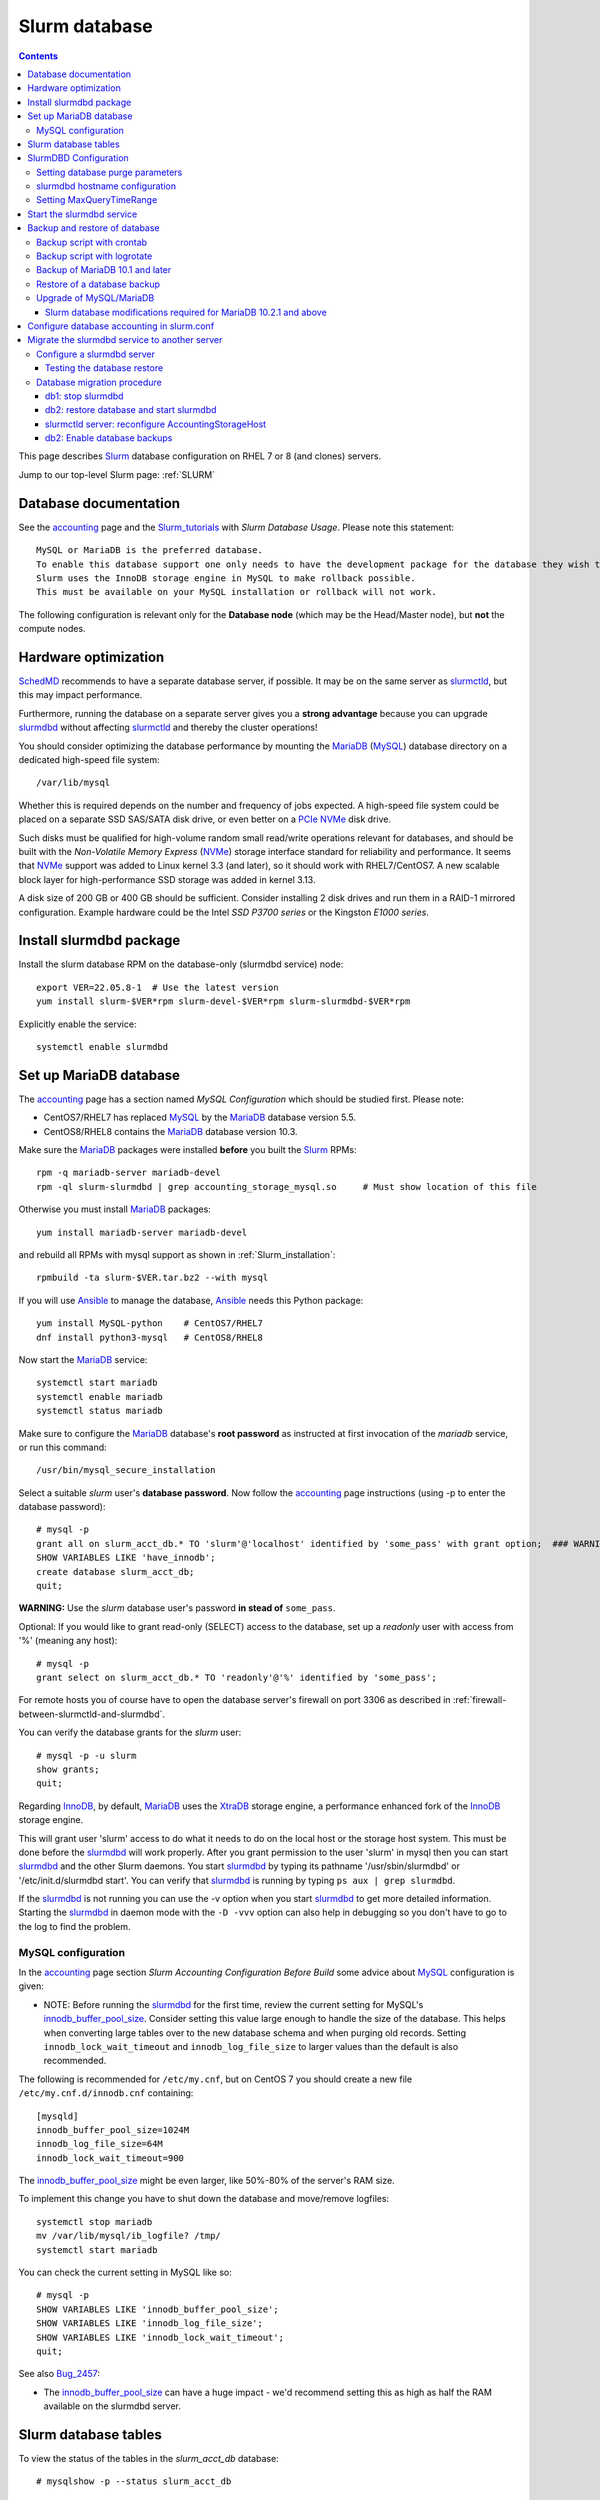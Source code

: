 .. _Slurm_database:

==============
Slurm database
==============

.. Contents::

This page describes Slurm_ database configuration on RHEL 7 or 8 (and clones) servers.

Jump to our top-level Slurm page: :ref:`SLURM`

.. _Slurm_Quick_Start: https://slurm.schedmd.com/quickstart_admin.html
.. _Slurm: https://www.schedmd.com/
.. _SchedMD: https://www.schedmd.com/
.. _Slurm_docs: https://slurm.schedmd.com/
.. _Slurm_FAQ: https://slurm.schedmd.com/faq.html
.. _Slurm_download: https://slurm.schedmd.com/download.html
.. _Slurm_mailing_lists: https://lists.schedmd.com/cgi-bin/dada/mail.cgi/list
.. _slurm_devel_archive: https://groups.google.com/forum/#!forum/slurm-devel
.. _Slurm_publications: https://slurm.schedmd.com/publications.html
.. _Slurm_tutorials: https://slurm.schedmd.com/tutorials.html
.. _Slurm_bugs: https://bugs.schedmd.com
.. _Slurm_man_pages: https://slurm.schedmd.com/man_index.html
.. _slurmdbd: https://slurm.schedmd.com/slurmdbd.html
.. _slurmctld: https://slurm.schedmd.com/slurmctld.html
.. _slurm.conf: https://slurm.schedmd.com/slurm.conf.html
.. _slurmdbd.conf: https://slurm.schedmd.com/slurmdbd.conf.html
.. _MySQL: https://www.mysql.com/

Database documentation
======================

See the accounting_ page and the Slurm_tutorials_ with *Slurm Database Usage*.
Please note this statement::

  MySQL or MariaDB is the preferred database.
  To enable this database support one only needs to have the development package for the database they wish to use on the system.
  Slurm uses the InnoDB storage engine in MySQL to make rollback possible.
  This must be available on your MySQL installation or rollback will not work. 

.. _accounting: https://slurm.schedmd.com/accounting.html
.. _InnoDB: https://en.wikipedia.org/wiki/InnoDB

The following configuration is relevant only for the **Database node** (which may be the Head/Master node), but **not** the compute nodes.

Hardware optimization
=====================

SchedMD_ recommends to have a separate database server, if possible.
It may be on the same server as slurmctld_, but this may impact performance.

Furthermore, running the database on a separate server gives you a **strong advantage** because you can upgrade slurmdbd_ without affecting slurmctld_ and thereby the cluster operations!

You should consider optimizing the database performance 
by mounting the MariaDB_ (MySQL_) database directory on a dedicated high-speed file system::

  /var/lib/mysql

Whether this is required depends on the number and frequency of jobs expected.
A high-speed file system could be placed on a separate SSD SAS/SATA disk drive,
or even better on a PCIe_ NVMe_ disk drive.

Such disks must be qualified for high-volume random small read/write operations relevant for databases,
and should be built with the *Non-Volatile Memory Express* (NVMe_) storage interface standard for reliability and performance.
It seems that NVMe_ support was added to Linux kernel 3.3 (and later), so it should work with RHEL7/CentOS7.
A new scalable block layer for high-performance SSD storage was added in kernel 3.13.

A disk size of 200 GB or 400 GB should be sufficient.
Consider installing 2 disk drives and run them in a RAID-1 mirrored configuration.
Example hardware could be the Intel *SSD P3700 series* or the Kingston *E1000 series*.

.. _PCIe: https://en.wikipedia.org/wiki/PCI_Express
.. _NVMe: https://en.wikipedia.org/wiki/NVM_Express

Install slurmdbd package
========================

Install the slurm database RPM on the database-only (slurmdbd service) node::

  export VER=22.05.8-1  # Use the latest version
  yum install slurm-$VER*rpm slurm-devel-$VER*rpm slurm-slurmdbd-$VER*rpm

Explicitly enable the service::

  systemctl enable slurmdbd

Set up MariaDB database
=======================

The accounting_ page has a section named *MySQL Configuration* which should be studied first.
Please note:

* CentOS7/RHEL7 has replaced MySQL_ by the MariaDB_ database version 5.5.
* CentOS8/RHEL8 contains the MariaDB_ database version 10.3.

.. _MariaDB: https://mariadb.org/

Make sure the MariaDB_ packages were installed **before** you built the Slurm_ RPMs::

  rpm -q mariadb-server mariadb-devel
  rpm -ql slurm-slurmdbd | grep accounting_storage_mysql.so     # Must show location of this file

Otherwise you must install MariaDB_ packages::

  yum install mariadb-server mariadb-devel

and rebuild all RPMs with mysql support as shown in :ref:`Slurm_installation`::

  rpmbuild -ta slurm-$VER.tar.bz2 --with mysql

If you will use Ansible_ to manage the database, Ansible_ needs this Python package::

  yum install MySQL-python    # CentOS7/RHEL7
  dnf install python3-mysql   # CentOS8/RHEL8

.. _Ansible: https://www.ansible.com/
 
Now start the MariaDB_ service::

  systemctl start mariadb
  systemctl enable mariadb
  systemctl status mariadb

Make sure to configure the MariaDB_ database's **root password** as instructed at first invocation of the *mariadb* service, or run this command::

  /usr/bin/mysql_secure_installation

Select a suitable *slurm* user's **database password**.
Now follow the accounting_ page instructions (using -p to enter the database password)::

  # mysql -p
  grant all on slurm_acct_db.* TO 'slurm'@'localhost' identified by 'some_pass' with grant option;  ### WARNING: change the some_pass
  SHOW VARIABLES LIKE 'have_innodb';
  create database slurm_acct_db;
  quit;

**WARNING:** Use the *slurm* database user's password **in stead of** ``some_pass``.

Optional: If you would like to grant read-only (SELECT) access to the database, set up a *readonly* user with access from '%' (meaning any host)::

  # mysql -p
  grant select on slurm_acct_db.* TO 'readonly'@'%' identified by 'some_pass';

For remote hosts you of course have to open the database server's firewall on port 3306
as described in :ref:`firewall-between-slurmctld-and-slurmdbd`.

You can verify the database grants for the *slurm* user::

  # mysql -p -u slurm
  show grants;
  quit;

Regarding InnoDB_, by default, MariaDB_ uses the XtraDB_ storage engine, a performance enhanced fork of the InnoDB_ storage engine.

.. _XtraDB: https://mariadb.com/kb/en/mariadb/about-xtradb/

This will grant user 'slurm' access to do what it needs to do on the local host or the storage host system. 
This must be done before the slurmdbd_ will work properly. After you grant permission to the user 'slurm' in mysql then you can start slurmdbd_ and the other Slurm daemons. 
You start slurmdbd_ by typing its pathname '/usr/sbin/slurmdbd' or '/etc/init.d/slurmdbd start'. 
You can verify that slurmdbd_ is running by typing ``ps aux | grep slurmdbd``.

If the slurmdbd_ is not running you can use the -v option when you start slurmdbd_ to get more detailed information. 
Starting the slurmdbd_ in daemon mode with the ``-D -vvv`` option can also help in debugging so you don't have to go to the log to find the problem.

MySQL configuration
-------------------

In the accounting_ page section *Slurm Accounting Configuration Before Build* some advice about MySQL_ configuration is given:

* NOTE: Before running the slurmdbd_ for the first time, review the current setting for MySQL's innodb_buffer_pool_size_.
  Consider setting this value large enough to handle the size of the database.
  This helps when converting large tables over to the new database schema and when purging old records.
  Setting ``innodb_lock_wait_timeout`` and ``innodb_log_file_size`` to larger values than the default is also recommended.

The following is recommended for ``/etc/my.cnf``, but on CentOS 7 you should create a new file ``/etc/my.cnf.d/innodb.cnf`` containing::

  [mysqld]
  innodb_buffer_pool_size=1024M
  innodb_log_file_size=64M
  innodb_lock_wait_timeout=900

The innodb_buffer_pool_size_ might be even larger, like 50%-80% of the server's RAM size.

To implement this change you have to shut down the database and move/remove logfiles::

  systemctl stop mariadb
  mv /var/lib/mysql/ib_logfile? /tmp/
  systemctl start mariadb

You can check the current setting in MySQL like so::

  # mysql -p
  SHOW VARIABLES LIKE 'innodb_buffer_pool_size';
  SHOW VARIABLES LIKE 'innodb_log_file_size';
  SHOW VARIABLES LIKE 'innodb_lock_wait_timeout';
  quit;

See also Bug_2457_:

* The innodb_buffer_pool_size_ can have a huge impact - we'd recommend setting this as high as half the RAM available on the slurmdbd server.

.. _Bug_2457: https://bugs.schedmd.com/show_bug.cgi?id=2457
.. _innodb_buffer_pool_size: https://mariadb.com/kb/en/innodb-buffer-pool/

Slurm database tables
=====================

To view the status of the tables in the *slurm_acct_db* database::

  # mysqlshow -p --status slurm_acct_db

It is possible to display the contents of the *slurm_acct_db* database::

   # mysql -p -u slurm slurm_acct_db
   Enter password: 

To show tables in the database::

  MariaDB [slurm_acct_db]> show tables;
  +----------------------------------+
  | Tables_in_slurm_acct_db |
  +----------------------------------+
  | acct_coord_table |
  | acct_table |
  | clus_res_table |
  | cluster_table |
  | convert_version_table |
  | federation_table |
  | niflheim_assoc_table |
  | niflheim_assoc_usage_day_table |
  | niflheim_assoc_usage_hour_table |
  | niflheim_assoc_usage_month_table |
  | niflheim_event_table |
  | niflheim_job_table |
  | niflheim_last_ran_table |
  | niflheim_resv_table |
  | niflheim_step_table |
  | niflheim_suspend_table |
  | niflheim_usage_day_table |
  | niflheim_usage_hour_table |
  | niflheim_usage_month_table |
  | niflheim_wckey_table |
  | niflheim_wckey_usage_day_table |
  | niflheim_wckey_usage_hour_table |
  | niflheim_wckey_usage_month_table |
  | qos_table |
  | res_table |
  | table_defs_table |
  | tres_table |
  | txn_table |
  | user_table |
  +----------------------------------+

where *niflheim* refers to the name of our cluster.

The contents of a table can be described like in this example::

  MariaDB [slurm_acct_db]> describe user_table;
  +---------------+---------------------+------+-----+---------+-------+
  | Field | Type | Null | Key | Default | Extra |
  +---------------+---------------------+------+-----+---------+-------+
  | creation_time | bigint(20) unsigned | NO | | NULL | |
  | mod_time | bigint(20) unsigned | NO | | 0 | |
  | deleted | tinyint(4) | YES | | 0 | |
  | name | tinytext | NO | PRI | NULL | |
  | admin_level | smallint(6) | NO | | 1 | |
  +---------------+---------------------+------+-----+---------+-------+

An element in the user_table can be printed::

  MariaDB [slurm_acct_db]> select * from user_table where name="xxx";
  +---------------+------------+---------+------+-------------+
  | creation_time | mod_time | deleted | name | admin_level |
  +---------------+------------+---------+------+-------------+
  | 1477321893 | 1477321893 | 0 | xxx | 1 |
  +---------------+------------+---------+------+-------------+


SlurmDBD Configuration
======================

While the slurmdbd_ will work with a flat text file for recording job completions and such this configuration will not allow "associations" between a user and account. 
A database allows such a configuration.

MySQL_ or MariaDB_ is the preferred database. 
To enable this database support one only needs to have the development package for the database they wish to use on the system. 
Slurm uses the InnoDB_ storage engine in MySQL_ to make rollback possible. 
This must be available on your MySQL_ installation or rollback will not work. 

slurmdbd_ requires its own configuration file called slurmdbd.conf_. 
Start by copying the example file from the *slurmdbd.conf* man-page.

The file ``/etc/slurm/slurmdbd.conf`` should be only on the computer where slurmdbd_ executes and should only be readable by the user which executes slurmdbd_ (e.g. "slurm"). 
It must be protected from unauthorized access since it contains a database login name and password::
See the slurmdbd.conf_ man-page for a more complete description of the configuration parameters. 

**NOTICE:** The ``/etc/slurm/slurm.conf`` file is **not needed or used** in the slurmdbd_ server.
The only file required is ``/etc/slurm/slurmdbd.conf``.
However, user commands such as ``sinfo`` and ``sacctmgr`` will need access to ``slurm.conf``,
and if ``/etc/slurm/slurm.conf`` does not exist, then they will use the configless_ mode (if configured).

Set up files and permissions::

  chown slurm: /etc/slurm/slurmdbd.conf
  chmod 600 /etc/slurm/slurmdbd.conf
  mkdir /var/log/slurm
  touch /var/log/slurm/slurmdbd.log
  chown slurm: /var/log/slurm/slurmdbd.log

Configure some of the ``/etc/slurm/slurmdbd.conf`` variables::

  LogFile=/var/log/slurm/slurmdbd.log
  DbdHost=XXXX    # Replace by the slurmdbd server hostname (for example, slurmdbd.my.domain)
  DbdPort=6819    # The default value
  SlurmUser=slurm
  StorageHost=localhost
  StoragePass=some_pass    # The above defined database password, change it for your site!
  StorageLoc=slurm_acct_db

.. _configless: https://slurm.schedmd.com/configless_slurm.html

Setting database purge parameters
---------------------------------

A database with very many job records (maybe of the order of a million) is causing widespread problems when **upgrading** Slurm_ and the database.
See the mailing list thread 
`[slurm-users] Extreme long db upgrade 16.05.6 -> 17.11.3 <https://lists.schedmd.com/pipermail/slurm-users/2018-February/000612.html>`_.

In order to solve this problem, it seems necessary to **purge job records** from the Slurm_ database.
In slurmdbd.conf_ you may define a number of purge parameters such as::

  PurgeEventAfter
  PurgeJobAfter
  PurgeResvAfter
  PurgeStepAfter
  PurgeUsageAfter

The values of these parameters depend on the number of jobs in the database, which differs a lot between sites.
There does not seem to be any heuristics for determining good values, so some testing will be required.

From the high_throughput_ page:
You might also consider setting the *Purge* options in your slurmdbd.conf to clear out old Data. 
A typical configuration might look like this::

  PurgeEventAfter=12months
  PurgeJobAfter=12months
  PurgeResvAfter=2months
  PurgeStepAfter=2months
  PurgeSuspendAfter=1month
  PurgeTXNAfter=12months
  PurgeUsageAfter=12months

The purge operation is done at the start of each time interval (see bug_4295_), which means on the 1st day of the month in this example.
Monthly, daily or even hourly purge operations would occur when using different time units for the same interval::

  PurgeStepAfter=2months
  PurgeStepAfter=60days
  PurgeStepAfter=1440hours

A monthly purge operation can be a huge amount of work for a database depending on its size, and you certainly want to cut down the amount of work required during the purges.
If you did not use purges before, it is probably a good idea to try out a series of daily purges starting with::

  PurgeEventAfter=2000days
  PurgeJobAfter=2000days
  PurgeResvAfter=2000days
  PurgeStepAfter=2000days
  PurgeSuspendAfter=2000days

If this works well over a few days, decrease the purge interval 2000days little by little and try again (1800, 1500, etc) until you after many iterations come down to the desired final purge intervals. 

Logging of purge events can be configured in slurmdbd.conf_ using::

  DebugLevel=verbose
  DebugFlags=DB_ARCHIVE


.. _high_throughput: https://slurm.schedmd.com/high_throughput.html
.. _bug_4295: https://bugs.schedmd.com/show_bug.cgi?id=4295



.. _systemd: https://en.wikipedia.org/wiki/Systemd
.. _MUNGE: https://dun.github.io/munge/

slurmdbd hostname configuration
-------------------------------

The slurmdbd_ hostname **must** be configured correctly.
The default value may be *localhost*, meaning that **no other hosts** can inquire the slurmdbd_ service (you may or may not want this limitation).

We recommend to explicitly set the slurmdbd_ hostname (for example, ``slurmdbd.my.domain``) in these files:

* On the slurmdbd_ server configure ``DbdHost`` in slurmdbd.conf_ as documented above::

    DbdHost=slurmdbd.my.domain

* On the slurmctld_ server configure ``AccountingStorageHost`` in slurm.conf_ so that slurmctld_ knows the slurmdbd_ server's hostname::

    AccountingStorageHost=slurmdbd.my.domain

After restarting the slurmctld_ and slurmdbd_ services, verify the setup by::

  scontrol show config | grep AccountingStorageHost

If other nodes than the slurmdbd_ node must be able to connect to the slurmdbd_ service, you must open the firewall to specific hosts
as described in :ref:`firewall-between-slurmctld-and-slurmdbd`.
 
Setting MaxQueryTimeRange
-------------------------

It may be a good idea to limit normal users from inquiring the database for too long periods of time.
The slurmdbd.conf_ parameter is used for this, for example for a maximum of 60 days::

  MaxQueryTimeRange=60-0

Start the slurmdbd service
==========================

First try to run *slurmdbd* manually to see the log::

  slurmdbd -D -vvv

Terminate the process by Control-C when the testing is OK.

Start the slurmdbd_ service::

  systemctl enable slurmdbd
  systemctl start slurmdbd
  systemctl status slurmdbd

If you get this error in ``/var/log/slurm/slurmdbd.log``::

  error: Couldn't find the specified plugin name for accounting_storage/mysql looking at all files

then the file ``/usr/lib64/slurm/accounting_storage_mysql.so`` is missing because you forgot to install the *mariadb-devel* RPM before building Slurm_ RPMs.
You must install the *mariadb-devel* RPM and rebuild and reinstall Slurm_ RPMs as shown above.

.. _backup-and-restore-of-database:

Backup and restore of database
==============================

In order to backup the entire database to a different location (for disaster recovery or migration), the Slurm_ database must be backed up regularly.

You may want to read the page `Mysqldump with Modern MySQL <https://serversforhackers.com/c/mysqldump-with-modern-mysql>`_.

See also the discussion in Bug_10295_ about dumping **only** the *slurm_acct_db* database, and using ``--single-transaction`` for InnoDB_ tables.
You can show the tables by::

  # mysqlshow -p --status slurm_acct_db

For compressing the (large) database dumps, install the *gzip*, *bzip2*, and perhaps the *lbzip2* package::

  yum install gzip bzip2
  yum install lbzip2    # From EPEL

.. _Bug_10295: https://bugs.schedmd.com/show_bug.cgi?id=10295
.. _mysqldump: https://mariadb.com/kb/en/mysqldump/

Backup script with crontab
--------------------------

Make a *slurm_acct_db* database using mysqldump_, for example, 
using this example script ``/root/mysqlbackup``
(**Note:** Insert the correct **root DATABASE-PASSWORD** in ``PWD``)::

   #!/bin/sh
   # MySQL Backup Script for slurm_acct_db database
   HOST=localhost
   BACKUPFILE=/root/mysql_dump.gz
   USER=root
   PWD='DATABASE-PASSWORD'
   DUMP_ARGS="--single-transaction"
   DATABASES="-B slurm_acct_db"
   /usr/bin/mysqldump --host=$HOST --user=$USER --password=$PWD $DUMP_ARGS $DATABASES | gzip > $BACKUPFILE

Write permission to $BACKUPFILE is required.
The script is also available in https://github.com/OleHolmNielsen/Slurm_tools/blob/master/database/.

Make regular database dumps, for example by a *crontab* job::

  # MySQL database backup
  30 7 * * * /root/mysqlbackup

Backup script with logrotate
----------------------------

It is preferable to make daily database backup dumps and keep a number of backup versions.
The logrotate_ tool is ideal for this purpose.

This logrotate_ file ``/etc/logrotate.d/slurm_acct_db_backup`` will make 8 backup versions in ``/var/log/mariadb/`` (insert the correct **root DATABASE-PASSWORD**)::

  /var/log/mariadb/slurm_acct_db_backup.bz2 {
  daily
  dateext
  dateyesterday
  rotate 8
  nocompress
  create 640 root adm
  postrotate
  # Dump ONLY the Slurm database slurm_acct_db
  # Strongly recommended: --single-transaction
  # Use bzip2 for compression.
  # Alternatively use lbzip2 from the EPEL repo: lbzip2 --force -n 5
  /usr/bin/mysqldump --user=root --password=<DATABASE-PASSWORD> --single-transaction -B slurm_acct_db | bzip2 > /var/log/mariadb/slurm_acct_db_backup.bz2
  endscript
  }

You must first create an empty backup file::

  touch /var/log/mariadb/slurm_acct_db_backup.bz2 

The script is also available in https://github.com/OleHolmNielsen/Slurm_tools/tree/master/database.

Using ``mysqldump --single-transaction`` is recommended by SchedMD to avoid race conditions when slurmdbd is being run while taking the MySQL dump, see
https://bugs.schedmd.com/show_bug.cgi?id=10295#c18

Testing the script::

  logrotate -dv /etc/logrotate.d/slurm_acct_db_backup

**Note:** SELinux_ enforces that logrotate_ only create files in the ``/var/log/`` folder and below.
If logrotate_ tries to create files in other locations it will get *permission denied* errors,
and errors will be present in ``/var/log/audit/audit.log``.
See the logrotate_selinux_ manual page and this Red Hat solution: https://access.redhat.com/solutions/39006

.. _logrotate: https://linux.die.net/man/8/logrotate
.. _SELinux: https://en.wikipedia.org/wiki/Security-Enhanced_Linux
.. _logrotate_selinux: https://linux.die.net/man/8/logrotate_selinux

Backup of MariaDB 10.1 and later
--------------------------------

In MariaDB_ 10.1 and later, Mariabackup_ is the recommended backup method to use instead of Percona XtraBackup, see `this page <https://mariadb.com/kb/en/backing-up-and-restoring-databases-percona-xtrabackup/>`_.

The mysqldump_for_MariaDB_ utility still exists for MariaDB_.

.. _Mariabackup: https://mariadb.com/kb/en/mariabackup/
.. _mysqldump_for_MariaDB: https://mariadb.com/kb/en/mysqldump/

Restore of a database backup
----------------------------

The database contents must be loaded from the backup.
To restore a MySQL_ database see for example
`How do I restore a MySQL .dump file? <https://stackoverflow.com/questions/105776/how-do-i-restore-a-mysql-dump-file>`_.

As user *root* read in the above created backup file::

  mysql -u root -p < /root/mysql_dump

or if the dump file has been compressed::

  zcat  /root/mysql_dump.gz  | mysql -u root -p
  bzcat /root/mysql_dump.bz2 | mysql -u root -p     # For bzip2 compressed files

The MariaDB_/MySQL_ *password* will be asked for.
Reading in the database dump may take **many minutes** depending on the size of the dump file, the storage system speed, and the CPU performance.

Upgrade of MySQL/MariaDB
------------------------

If you restore a database dump onto a different server running a **newer MySQL or MariaDB version** 
there are some extra steps:

* Consult the Upgrading_MariaDB_ page with detailed instructions for upgrading between MariaDB_ versions or from MySQL_.

You should run the mysql_upgrade_ command whenever **major (or even minor) version upgrades** are made::

  mysql_upgrade -p

It may be necessary to force an upgrade if you have restored a database dump made on an earlier version of MariaDB_,
say, when migrating from CentOS7/RHEL7 to CentOS8/RHEL8::

  mysql_upgrade -p --force

It may be necessary to restart the *mysqld* service or reboot the server after this upgrade (??).

When migrating a database from CentOS/RHEL 7 (EL7) to RHEL 8 (and EL8 clones) you should read 
`Upgrading from MariaDB 5.5 to MariaDB 10.0 <https://mariadb.com/kb/en/upgrading-from-mariadb-55-to-mariadb-100/>`_
since there are some incompatible changes between 5.5 and 10.

.. _mysql_upgrade: https://mariadb.com/kb/en/library/mysql_upgrade/
.. _Upgrading_MariaDB: https://mariadb.com/kb/en/upgrading/

.. _MariaDB_10.2.1_modifications:

Slurm database modifications required for MariaDB 10.2.1 and above
..................................................................

In MariaDB_ 10.2.1 and above there are some **important changes** which have been discussed in bug_13562_.
Several Slurm database tables must be altered while the ``slurmdbd`` is stopped.
Please note that EL7 contains MariaDB_ version 5.5, and EL8 contains MariaDB_ version 10.3,
so this point is **important**, for example, when upgrading from EL7 to EL8!
This has been resolved from Slurm 22.05.7.

We have discussed the procedure for MariaDB_ 10.2.1 and above in details in bug_15168_.
A future version of Slurm may perform these changes automatically.

The procedure for Slurm database modifications must be followed
when MariaDB_ has been upgraded from **older versions than 10.2.1** to 10.2.1 or newer,
or when a Slurm database has been restored from a dump from an older MariaDB_ version.

The following steps should be made:

1. Make sure slurmdbd is stopped.
2. Configure MariaDB 10.3 for Slurm in the usual way (see above in the present page).
3. Login to the *slurm_acct_db* database::

     # mysql -p -u slurm slurm_acct_db
     Enter password: 

4. Drop (delete) the following database table and show tables in the database::

     drop table table_defs_table;
     show tables;
     quit;

5. Set a high debug level in ``slurmdbd.conf``::

     DebugLevel=debug4

6. Start the ``slurmdbd`` service and look for a number of table creation lines in ``/var/log/slurm/slurmdbd.log`` such as::

     debug4: Table "niflheim_assoc_table" doesn't exist, adding

   You can also repeat the ``show tables;`` command from above to verify that ``table_defs_table`` exists once again.

7. At the end, set a normal debug level in ``slurmdbd.conf``::

     DebugLevel=verbose

   and restart ``slurmdbd``.

.. _bug_13562: https://bugs.schedmd.com/show_bug.cgi?id=13562#c21
.. _bug_15168: https://bugs.schedmd.com/show_bug.cgi?id=15168

Configure database accounting in slurm.conf
===========================================

Finally, when you have made sure that the slurmdbd_ service is working correctly, you must configure slurm.conf_ to use slurmdbd_.

In ``slurm.conf`` (see slurm.conf_) you must configure accounting so that the database will be used through the slurmdbd_ database daemon::

  AccountingStorageType=accounting_storage/slurmdbd

Migrate the slurmdbd service to another server
==============================================

It is recommended to run the slurmdbd_ database server on a separate host from the slurmctld_'s server, see documents in Slurm_publications_:

* *Technical: Field Notes From the Frontlines of Slurm Support, Tim Wickberg, SchedMD* (2017) slides on *High-Availability*.
* *Technical: Field Notes Mark 2: Random Musings From Under A New Hat, Tim Wickberg, SchedMD* (2018) slides on *My Preferred Deployment Pattern*:
  
  - SchedMD recommends to run slurmctld_ and slurmdbd_ daemons on **separate servers**.

However, many sites run both services successfully on the same server.
If you decide to migrate the slurmdbd_ service to another server, here is a tested procedure which works on a running production cluster.

It is important to understand that the slurmctld_ service can run without problems even when the slurmdbd_ database is not responding,
since slurmctld_ just caches all state information in the *StateSaveLocation* directory::

  $ scontrol show config | grep StateSaveLocation
  StateSaveLocation       = /var/spool/slurmctld

Therefore we can take down slurmdbd_ for a number of minutes or hours without problems.
The outstanding messages in the *StateSaveLocation* are currently capped at *3xNodes + MaxJobCount*.

Configure a slurmdbd server
---------------------------

Install a new Slurm_ server as described in :ref:`Slurm_installation`.
You must make sure that these prerequisites are satisfied:

* The Munge_ service is running correctly.
* The user passwd database contains all Slurm_ users.

Install **the same Slurm version** on the new server as on the old server! 
This ensures that the database migration will be as fast as possible.
Any upgrading should be done at a later date according to the instructions in :ref:`upgrading-slurm`.

Make sure to open the firewall **completely** as described in :ref:`firewall-between-slurmctld-and-slurmdbd`.

Configure the MariaDB_/MySQL and the slurmdbd_ services as described above.

Testing the database restore
............................

Take a database dump file and restore it into the MariaDB_/MySQL_ database (see above :ref:`backup-and-restore-of-database`).
Use the ``time`` command to get an estimate of the time this will take.

Configure the server's hostname ( for example ``db2``) in slurmdbd.conf_:

  DbdHost=<hostname>

Start the slurmdbd_ service manually to see if any errors occur::

  slurmdbd -D -vvvv

and wait for the output::

     slurmdbd: debug2: Everything rolled up

and do a *Control-C*.

Database migration procedure
----------------------------

Let us denote the slurmdbd_ servers as:

* ``db1`` is the current slurmdbd_ and MariaDB_ database server.
  This could be the same as the slurmctld_ server, or it could be a dedicated server.

* ``db2`` is the designated new slurmdbd_ and MariaDB_ database server.

db1: stop slurmdbd
..................

On the ``db1`` server:

1. Stop and disable slurmdbd_ and make sure the status is down::

     systemctl disable slurmdbd
     systemctl stop slurmdbd
     systemctl status slurmdbd

2. Run the MySQL_ database dump described  above :ref:`backup-and-restore-of-database`.

   Copy the database dump to the ``db2`` server.
   Make a long-term copy of the database dump.

3. Stop any crontab jobs that run MySQL_ database dumps.

db2: restore database and start slurmdbd
........................................

On the ``db2`` server:

1. Make sure the slurmdbd_ service is stopped and that no crontab jobs will run database dumps.

2. Load the database dump from ``db1`` into MariaDB_ as shown above :ref:`backup-and-restore-of-database`.

   If the MariaDB_ version on ``db2`` than on ``db1`` then **you must remember** to perform the MariaDB_ update actions shown above.

3. Start the slurmdbd_ service manually to see if any errors occur::

     slurmdbd -D -vvvv 

   and wait for the output::
 
     slurmdbd: debug2: Everything rolled up

   and do a *Control-C*.

4. Start and enable slurmdbd_ and make sure the status is up::

     systemctl enable slurmdbd
     systemctl start slurmdbd
     systemctl status slurmdbd

Now the new slurmdbd_ service should be up and running on the ``db2`` server in a stable state.

slurmctld server: reconfigure AccountingStorageHost
...................................................

On the slurmctld_ server:

Now it's time to reconfigure slurmctld_ for the new ``db2`` slurmdbd_ server.

1. Stop the slurmctld_::

     systemctl stop slurmctld

2. Edit slurm.conf_ to configure the new slurmdbd_ server (``db2``)::

     AccountingStorageHost=db2

3. Just for safety, but not required:
   Make a backup copy of the *StateSaveLocation* ``/var/spool/slurmctld`` directory::

     tar czf $HOME/var.spool.slurmctld.tar.gz /var/spool/slurmctld

4. Start the slurmctld_::

     systemctl start slurmctld

5. Check the slurmctld_ log file, for example::

     grep slurmdbd: /var/log/slurm/slurmctld.log

6. Test that your Slurm_ cluster's functionality has now been completely restored (use squeue_, sinfo_ etc.).

.. _sinfo: https://slurm.schedmd.com/sinfo.html
.. _squeue: https://slurm.schedmd.com/squeue.html

db2: Enable database backups
............................

On the ``db2`` server:

1. Make a crontab job for doing database dumps as in :ref:`backup-and-restore-of-database`.

2. Make sure the ``db2`` server and the database dumps are backed up daily/regularly to your site's backup service.
